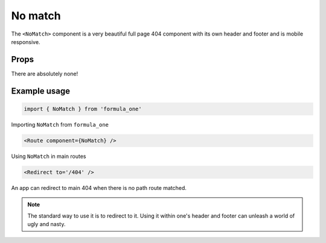 No match
========

The ``<NoMatch>`` component is a very beautiful full page 404 component with its
own header and footer and is mobile responsive.

Props
-----

There are absolutely none!

Example usage
-------------

.. code-block:: javascript

  import { NoMatch } from 'formula_one'

Importing ``NoMatch`` from ``formula_one``

.. code-block:: jsx

  <Route component={NoMatch} />

Using ``NoMatch`` in main routes

.. code-block:: jsx
 
  <Redirect to='/404' />

An app can redirect to main 404 when there is no path route matched. 

.. note:: 

  The standard way to use it is to redirect to it. Using it within one's header
  and footer can unleash a world of ugly and nasty.
